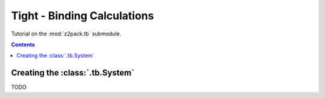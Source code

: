 .. _tutorial_tb:

Tight - Binding Calculations
============================

Tutorial on the :mod:`z2pack.tb` submodule.

.. contents::

.. _tb_System:



Creating the :class:`.tb.System`
--------------------------------
TODO
